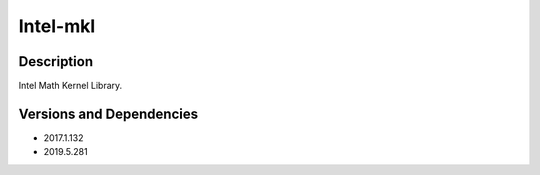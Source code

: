 .. _backbone-label:

Intel-mkl
==============================

Description
~~~~~~~~
Intel Math Kernel Library.

Versions and Dependencies
~~~~~~~~
- 2017.1.132
- 2019.5.281
